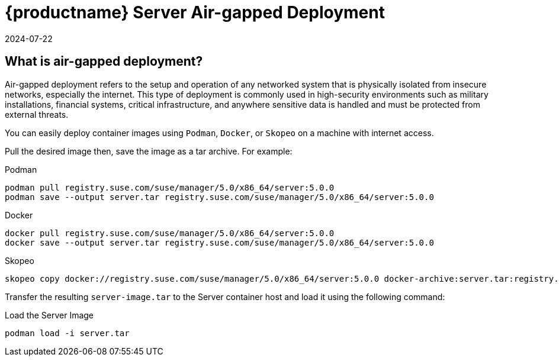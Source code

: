 = {productname} Server Air-gapped Deployment
:revdate: 2024-07-22
:page-revdate: {revdate}
ifeval::[{suma-content} == true]
:noindex:
endif::[]

== What is air-gapped deployment?

Air-gapped deployment refers to the setup and operation of any networked system that is physically isolated from insecure networks, especially the internet. This type of deployment is commonly used in high-security environments such as military installations, financial systems, critical infrastructure, and anywhere sensitive data is handled and must be protected from external threats.

You can easily deploy container images using [systemitem]``Podman``, [systemitem]``Docker``, or [systemitem]``Skopeo`` on a machine with internet access. 

Pull the desired image then, save the image as a tar archive. For example:

.Podman
----
podman pull registry.suse.com/suse/manager/5.0/x86_64/server:5.0.0
podman save --output server.tar registry.suse.com/suse/manager/5.0/x86_64/server:5.0.0
----

.Docker
----
docker pull registry.suse.com/suse/manager/5.0/x86_64/server:5.0.0
docker save --output server.tar registry.suse.com/suse/manager/5.0/x86_64/server:5.0.0
----


.Skopeo
----
skopeo copy docker://registry.suse.com/suse/manager/5.0/x86_64/server:5.0.0 docker-archive:server.tar:registry.suse.com/suse/manager/5.0/x86_64/server:5.0.0
----

Transfer the resulting [filename]``server-image.tar`` to the Server container host and load it using the following command:

.Load the Server Image
----
podman load -i server.tar
----


